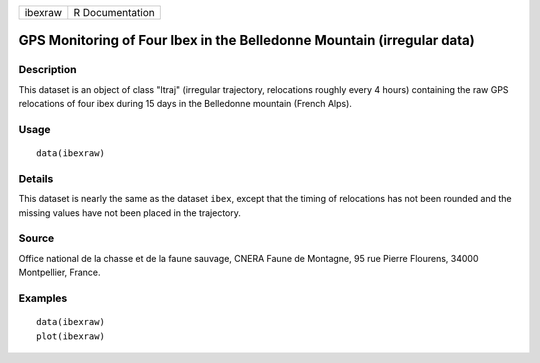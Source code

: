 +-----------+-------------------+
| ibexraw   | R Documentation   |
+-----------+-------------------+

GPS Monitoring of Four Ibex in the Belledonne Mountain (irregular data)
-----------------------------------------------------------------------

Description
~~~~~~~~~~~

This dataset is an object of class "ltraj" (irregular trajectory,
relocations roughly every 4 hours) containing the raw GPS relocations of
four ibex during 15 days in the Belledonne mountain (French Alps).

Usage
~~~~~

::

    data(ibexraw)

Details
~~~~~~~

This dataset is nearly the same as the dataset ``ibex``, except that the
timing of relocations has not been rounded and the missing values have
not been placed in the trajectory.

Source
~~~~~~

Office national de la chasse et de la faune sauvage, CNERA Faune de
Montagne, 95 rue Pierre Flourens, 34000 Montpellier, France.

Examples
~~~~~~~~

::

    data(ibexraw)
    plot(ibexraw)

